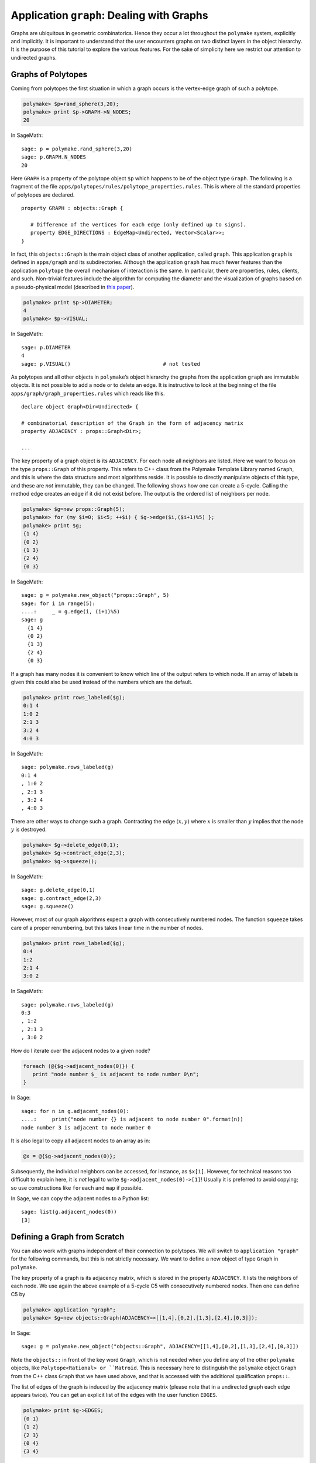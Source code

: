 .. -*- coding: utf-8 -*-
.. escape-backslashes
.. default-role:: math


Application ``graph``: Dealing with Graphs
==========================================

Graphs are ubiquitous in geometric combinatorics. Hence they occur a lot
throughout the ``polymake`` system, explicitly and implicitly. It is
important to understand that the user encounters graphs on two distinct
layers in the object hierarchy. It is the purpose of this tutorial to
explore the various features. For the sake of simplicity here we
restrict our attention to undirected graphs.

Graphs of Polytopes
-------------------

Coming from polytopes the first situation in which a graph occurs is the
vertex-edge graph of such a polytope.

.. CODE-BLOCK:: perl

    polymake> $p=rand_sphere(3,20);
    polymake> print $p->GRAPH->N_NODES;
    20
    
In SageMath::

  sage: p = polymake.rand_sphere(3,20)
  sage: p.GRAPH.N_NODES
  20

Here ``GRAPH`` is a property of the polytope object ``$p`` which happens
to be of the object type ``Graph``. The following is a fragment of the
file ``apps/polytopes/rules/polytope_properties.rules``. This is where
all the standard properties of polytopes are declared.

.. link

::

   property GRAPH : objects::Graph {

      # Difference of the vertices for each edge (only defined up to signs).
      property EDGE_DIRECTIONS : EdgeMap<Undirected, Vector<Scalar>>;
   }

In fact, this ``objects::Graph`` is the main object class of another
application, called ``graph``. This application ``graph`` is defined in
``apps/graph`` and its subdirectories. Although the application
``graph`` has much fewer features than the application ``polytope`` the
overall mechanism of interaction is the same. In particular, there are
properties, rules, clients, and such. Non-trivial features include the
algorithm for computing the diameter and the visualization of graphs
based on a pseudo-physical model (described in `this
paper <http://front.math.ucdavis.edu/0711.2397>`__).


.. link

.. CODE-BLOCK:: perl

    polymake> print $p->DIAMETER;
    4
    polymake> $p->VISUAL;

.. link

In SageMath::

  sage: p.DIAMETER
  4
  sage: p.VISUAL()                              # not tested

As polytopes and all other objects in ``polymake``\ ’s object hierarchy
the graphs from the application ``graph`` are immutable objects. It is
not possible to add a node or to delete an edge. It is instructive to
look at the beginning of the file ``apps/graph/graph_properties.rules``
which reads like this.

::

   declare object Graph<Dir=Undirected> {

   # combinatorial description of the Graph in the form of adjacency matrix
   property ADJACENCY : props::Graph<Dir>;

   ...

The key property of a graph object is its ``ADJACENCY``. For each node
all neighbors are listed. Here we want to focus on the type
``props::Graph`` of this property. This refers to C++ class from the
Polymake Template Library named ``Graph``, and this is where the data
structure and most algorithms reside. It is possible to directly
manipulate objects of this type, and these are *not* immutable, they can
be changed. The following shows how one can create a 5-cycle. Calling
the method ``edge`` creates an edge if it did not exist before. The
output is the ordered list of neighbors per node.


.. CODE-BLOCK:: perl

    polymake> $g=new props::Graph(5);                      
    polymake> for (my $i=0; $i<5; ++$i) { $g->edge($i,($i+1)%5) };
    polymake> print $g;
    {1 4}               
    {0 2}               
    {1 3}               
    {2 4}               
    {0 3}               
    
In SageMath::

  sage: g = polymake.new_object("props::Graph", 5)
  sage: for i in range(5):
  ....:     _ = g.edge(i, (i+1)%5)
  sage: g
    {1 4}
    {0 2}
    {1 3}
    {2 4}
    {0 3}

If a graph has many nodes it is convenient to know which line of the
output refers to which node. If an array of labels is given this could
also be used instead of the numbers which are the default.


.. link

.. CODE-BLOCK:: perl

    polymake> print rows_labeled($g);
    0:1 4
    1:0 2
    2:1 3
    3:2 4
    4:0 3

.. link

In SageMath::

  sage: polymake.rows_labeled(g)
  0:1 4
  , 1:0 2
  , 2:1 3
  , 3:2 4
  , 4:0 3

There are other ways to change such a graph. Contracting the edge
`(x,y)` where `x` is smaller than `y` implies that the node `y` is
destroyed.


.. link

.. CODE-BLOCK:: perl

    polymake> $g->delete_edge(0,1);
    polymake> $g->contract_edge(2,3);
    polymake> $g->squeeze();

.. link

In SageMath::

  sage: g.delete_edge(0,1)
  sage: g.contract_edge(2,3)
  sage: g.squeeze()

However, most of our graph algorithms expect a graph with consecutively
numbered nodes. The function ``squeeze`` takes care of a proper
renumbering, but this takes linear time in the number of nodes.


.. link

.. CODE-BLOCK:: perl

    polymake> print rows_labeled($g);
    0:4
    1:2
    2:1 4
    3:0 2

.. link

In SageMath::

  sage: polymake.rows_labeled(g)
  0:3
  , 1:2
  , 2:1 3
  , 3:0 2

How do I iterate over the adjacent nodes to a given node?

.. link

.. CODE-BLOCK:: perl

   foreach (@{$g->adjacent_nodes(0)}) {
      print "node number $_ is adjacent to node number 0\n";
   }

.. link

In Sage::

  sage: for n in g.adjacent_nodes(0):
  ....:     print("node number {} is adjacent to node number 0".format(n))
  node number 3 is adjacent to node number 0

It is also legal to copy all adjacent nodes to an array as in:

.. link

.. CODE-BLOCK:: perl

   @x = @{$g->adjacent_nodes(0)};

Subsequently, the individual neighbors can be accessed, for instance, as
``$x[1]``. However, for technical reasons too difficult to explain here,
it is *not* legal to write ``$g->adjacent_nodes(0)->[1]``! Usually it is
preferred to avoid copying; so use constructions like ``foreach`` and
``map`` if possible.

.. link

In Sage, we can copy the adjacent nodes to a Python list::

   sage: list(g.adjacent_nodes(0))
   [3]

Defining a Graph from Scratch
-----------------------------

You can also work with graphs independent of their connection to
polytopes. We will switch to ``application "graph"`` for the following
commands, but this is not strictly necessary. We want to define a new
object of type ``Graph`` in ``polymake``.

The key property of a graph is its adjacency matrix, which is stored in
the property ``ADJACENCY``. It lists the neighbors of each node. We use
again the above example of a 5-cycle C5 with consecutively numbered
nodes. Then one can define C5 by

.. CODE-BLOCK:: perl

    polymake> application "graph";
    polymake> $g=new objects::Graph(ADJACENCY=>[[1,4],[0,2],[1,3],[2,4],[0,3]]);

In Sage::

  sage: g = polymake.new_object("objects::Graph", ADJACENCY=[[1,4],[0,2],[1,3],[2,4],[0,3]])

Note the ``objects::`` in front of the key word ``Graph``, which is not
needed when you define any of the other ``polymake`` objects, like
``Polytope<Rational> or ``Matroid``.  This is necessary here to
distinguish the ``polymake`` object ``Graph`` from the C++ class
``Graph`` that we have used above, and that is accessed with the
additional qualification ``props::``.

The list of edges of the graph is induced by the adjacency matrix
(please note that in a undirected graph each edge appears twice). You
can get an explicit list of the edges with the user function ``EDGES``.


.. link

.. CODE-BLOCK:: perl

    polymake> print $g->EDGES;
    {0 1}
    {1 2}
    {2 3}
    {0 4}
    {3 4}

.. link

In Sage::

  sage: g.EDGES
  {0 1}
  {1 2}
  {2 3}
  {0 4}
  {3 4}

Note however, that this list is not stored in the object, as it is just
a different view on the adjacency matrix.

Most often when you define a graph you would not write it down as a list
of adjacencies, but as a list of edges. For convenience, ``polymake``
provides a way to create a graph from a list of edges. The same 5-cycle
as above could also be defined via


.. link

.. CODE-BLOCK:: perl

    polymake>  $g=graph_from_edges([[0,1],[1,2],[2,3],[0,4],[3,4]]);

In Sage::

  sage: g = polymake.graph_from_edges([[0,1],[1,2],[2,3],[0,4],[3,4]])

The order of the edges, and the order of the nodes for each edge in a
undirected case, is not important. We can check the adjacency matrix,


.. link

.. CODE-BLOCK:: perl

    polymake> print $g->ADJACENCY;
    {1 4}
    {0 2}
    {1 3}
    {2 4}
    {0 3}

.. link

In Sage::

  sage: g.ADJACENCY
  {1 4}
  {0 2}
  {1 3}
  {2 4}
  {0 3}

and continue to work with the graph by e.g. checking its ``DIAMETER``,
``BIPARTITE``-ness or other properties:


.. link

.. CODE-BLOCK:: perl

    polymake> print $g->DIAMETER;
    2
    polymake> print $g->BIPARTITE;
    0
    polymake> print $g->MAX_CLIQUES;
    {{0 1} {0 4} {1 2} {2 3} {3 4}}

.. link

In Sage::

  sage: g.DIAMETER
  2
  sage: g.BIPARTITE
  false
  sage: g.MAX_CLIQUES
  {{0 1} {0 4} {1 2} {2 3} {3 4}}


Directed Graphs
---------------

By specifying the template parameter ``Directed`` a graph is born as a
directed graph. Properties which make sense for directed graphs work as
expected. A directed graph may have two arcs between any two nodes with
opposite orientations.


.. CODE-BLOCK:: perl

    polymake> $g=new objects::Graph<Directed>(ADJACENCY=>[[1],[2],[3],[2,4],[0]]);
    polymake> print $g->DIAMETER;
    4

In Sage::

  sage: g = polymake.new_object("Graph<Directed>", ADJACENCY=[[1],[2],[3],[2,4],[0]])
  sage: g.DIAMETER
  4

Some properties of graphs do not make sense for directed graph. Here is
an example of an undirected graph property which does not make sense for
directed graphs.


.. link

.. CODE-BLOCK:: perl

    polymake> print $g->MAX_CLIQUES;
    polymake:  ERROR: Object Graph<Directed> does not have a property or method MAX_CLIQUES

.. link

In Sage::

  sage: g.MAX_CLIQUES
  Traceback (most recent call last):
  ...
  TypeError: Can't locate object method "MAX_CLIQUES" via package "Polymake::graph::Graph__Directed"

Graphs with multiple edges/arcs are currently not supported.

Visualizing Graphs
------------------

Like other “big” ``polymake`` objects the ``Graph`` class has a member
(function) ``VISUAL`` which returns an abstract visualization object.
Depending on the configuration it typically uses ``JReality`` or
``JavaView``. Particularly interesting for graph drawing is the
visualization via ``Graphviz``.


.. link

.. CODE-BLOCK:: perl

    polymake> graphviz($g->VISUAL);

.. link

In Sage::

  sage: polymake.graphviz(g.VISUAL)                    # not tested, optional - polymake, graphviz

Note that the latter starts a postscript viewer with the ``Graphviz``
output. Make sure that the custom variable ``$Postscript::viewer`` is
set to something reasonable (like, e.g., ``/usr/bin/evince``).
